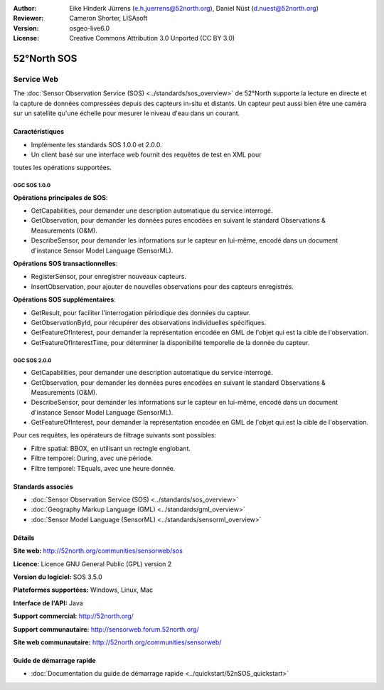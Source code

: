 :Author: Eike Hinderk Jürrens (e.h.juerrens@52north.org), Daniel Nüst (d.nuest@52north.org)
:Reviewer: Cameron Shorter, LISAsoft
:Version: osgeo-live6.0
:License: Creative Commons Attribution 3.0 Unported (CC BY 3.0)

.. image:: ../../images/project_logos/logo_52North_160.png
  :scale: 100 %
  :alt: Logo du projet
  :align: right
  :target: http://52north.org/sos


52°North SOS
================================================================================

Service Web
~~~~~~~~~~~~~~~~~~~~~~~~~~~~~~~~~~~~~~~~~~~~~~~~~~~~~~~~~~~~~~~~~~~~~~~~~~~~~~~~

The :doc:`Sensor Observation Service (SOS) <../standards/sos_overview>` de 52°North supporte la lecture en directe  et la capture de données compressées depuis des capteurs in-situ et distants. Un capteur peut aussi bien être une caméra sur un satellite qu'une échelle pour mesurer le niveau d'eau dans un courant.
 
.. image:: ../../images/screenshots/1024x768/52n_sos_test_client_v1.0.0_GetCapabilities.png
  :scale: 60 %
  :alt: Capture d'écran du client de test de 52°North SOS version 1.0.0
  :align: right

Caractéristiques
--------------------------------------------------------------------------------

* Implémente les standards SOS 1.0.0 et 2.0.0.

* Un client basé sur une interface web fournit des requêtes de test en XML pour 
toutes les opérations supportées.


OGC SOS 1.0.0
^^^^^^^^^^^^^^^^^^^^^^^^^^^^^^^^^^^^^^^^^^^^^^^^^^^^^^^^^^^^^^^^^^^^^^^^^^^^^^^^
**Opérations principales de SOS**:

* GetCapabilities, pour demander une description automatique du service interrogé.
* GetObservation, pour demander les données pures encodées en suivant le standard Observations & Measurements (O&M).
* DescribeSensor, pour demander les informations sur le capteur en lui-même, encodé dans un document d'instance Sensor Model Language (SensorML).

**Opérations SOS transactionnelles**:

* RegisterSensor, pour enregistrer nouveaux capteurs.
* InsertObservation, pour ajouter de nouvelles observations pour des capteurs enregistrés.

**Opérations SOS supplémentaires**:

* GetResult, pour faciliter l'interrogation périodique des données du capteur.
* GetObservationById, pour récupérer des observations individuelles spécifiques.
* GetFeatureOfInterest, pour demander la représentation encodée en GML de l'objet qui est la cible de l'observation.
* GetFeatureOfInterestTime, pour déterminer la disponibilité temporelle de la donnée du capteur.

OGC SOS 2.0.0
^^^^^^^^^^^^^^^^^^^^^^^^^^^^^^^^^^^^^^^^^^^^^^^^^^^^^^^^^^^^^^^^^^^^^^^^^^^^^^^^

* GetCapabilities, pour demander une description automatique du service interrogé.
* GetObservation, pour demander les données pures encodées en suivant le standard Observations & Measurements (O&M).
* DescribeSensor, pour demander les informations sur le capteur en lui-même, encodé dans un document d'instance Sensor Model Language (SensorML).
* GetFeatureOfInterest, pour demander la représentation encodée en GML de l'objet qui est la cible de l'observation.

Pour ces requêtes, les opérateurs de filtrage suivants sont possibles:

* Filtre spatial: BBOX, en utilisant un rectngle englobant.
* Filtre temporel: During, avec une période.
* Filtre temporel: TEquals, avec une heure donnée.

Standards associés
--------------------------------------------------------------------------------

* :doc:`Sensor Observation Service (SOS) <../standards/sos_overview>`
* :doc:`Geography Markup Language (GML) <../standards/gml_overview>`
* :doc:`Sensor Model Language (SensorML) <../standards/sensorml_overview>`

Détails
--------------------------------------------------------------------------------

**Site web:** http://52north.org/communities/sensorweb/sos

**Licence:** Licence GNU General Public (GPL) version 2

**Version du logiciel:** SOS 3.5.0

**Plateformes supportées:** Windows, Linux, Mac

**Interface de l'API:** Java

**Support commercial:** http://52north.org/

**Support communautaire:** http://sensorweb.forum.52north.org/

**Site web communautaire:** http://52north.org/communities/sensorweb/

Guide de démarrage rapide
--------------------------------------------------------------------------------

* :doc:`Documentation du guide de démarrage rapide <../quickstart/52nSOS_quickstart>`

